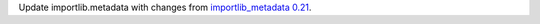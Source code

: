 Update importlib.metadata with changes from `importlib_metadata 0.21 <https://gitlab.com/python-devs/importlib_metadata/blob/0.21/importlib_metadata/docs/changelog.rst>`_.